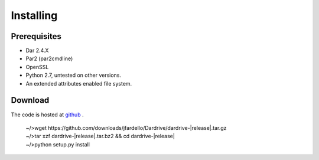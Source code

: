 
Installing
==========

Prerequisites
--------------

* Dar 2.4.X 
* Par2 (par2cmdline) 
* OpenSSL
* Python 2.7, untested on other versions.
* An extended attributes enabled file system.   

.. cssclass:: alert

    If you plan to build par2cmdline from source, note that version 0.4 (2004-04-22)
    has some bugs that may crash par2 while running with -q (quiet mode), get a patched
    version.


Download
--------

The code is hosted at `github <http://github.com/jfardello/Dardrive>`_ .

    
   | ~/>wget \https://github.com/downloads/jfardello/Dardrive/dardrive-|release|.tar.gz\

   | ~/>tar xzf dardrive-|release|.tar.bz2 && cd dardrive-|release|

   | ~/>python setup.py install


